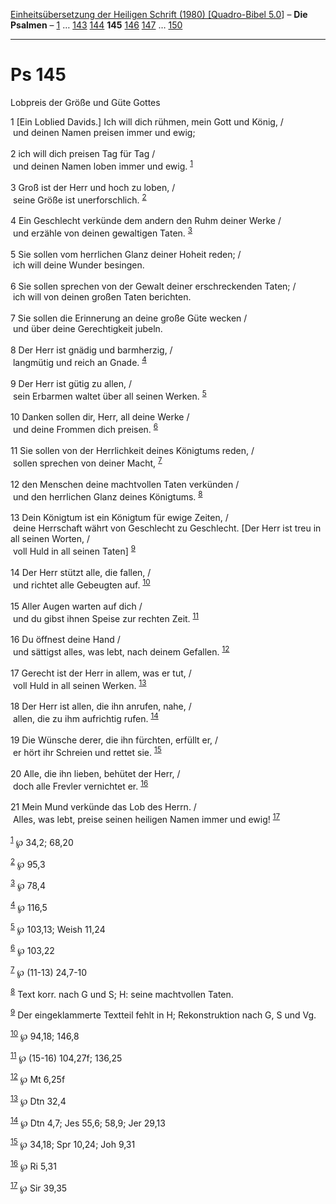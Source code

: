 :PROPERTIES:
:ID:       79200edb-098b-42ae-8912-dec7e83e554a
:END:
<<navbar>>
[[../index.html][Einheitsübersetzung der Heiligen Schrift (1980)
[Quadro-Bibel 5.0]]] -- *Die Psalmen* -- [[file:Ps_1.html][1]] ...
[[file:Ps_143.html][143]] [[file:Ps_144.html][144]] *145*
[[file:Ps_146.html][146]] [[file:Ps_147.html][147]] ...
[[file:Ps_150.html][150]]

--------------

* Ps 145
  :PROPERTIES:
  :CUSTOM_ID: ps-145
  :END:

<<verses>>

<<v1>>
**** Lobpreis der Größe und Güte Gottes
     :PROPERTIES:
     :CUSTOM_ID: lobpreis-der-größe-und-güte-gottes
     :END:
1 [Ein Loblied Davids.] Ich will dich rühmen, mein Gott und König, /\\
 und deinen Namen preisen immer und ewig;\\
\\

<<v2>>
2 ich will dich preisen Tag für Tag /\\
 und deinen Namen loben immer und ewig. ^{[[#fn1][1]]}\\
\\

<<v3>>
3 Groß ist der Herr und hoch zu loben, /\\
 seine Größe ist unerforschlich. ^{[[#fn2][2]]}\\
\\

<<v4>>
4 Ein Geschlecht verkünde dem andern den Ruhm deiner Werke /\\
 und erzähle von deinen gewaltigen Taten. ^{[[#fn3][3]]}\\
\\

<<v5>>
5 Sie sollen vom herrlichen Glanz deiner Hoheit reden; /\\
 ich will deine Wunder besingen.\\
\\

<<v6>>
6 Sie sollen sprechen von der Gewalt deiner erschreckenden Taten; /\\
 ich will von deinen großen Taten berichten.\\
\\

<<v7>>
7 Sie sollen die Erinnerung an deine große Güte wecken /\\
 und über deine Gerechtigkeit jubeln.\\
\\

<<v8>>
8 Der Herr ist gnädig und barmherzig, /\\
 langmütig und reich an Gnade. ^{[[#fn4][4]]}\\
\\

<<v9>>
9 Der Herr ist gütig zu allen, /\\
 sein Erbarmen waltet über all seinen Werken. ^{[[#fn5][5]]}\\
\\

<<v10>>
10 Danken sollen dir, Herr, all deine Werke /\\
 und deine Frommen dich preisen. ^{[[#fn6][6]]}\\
\\

<<v11>>
11 Sie sollen von der Herrlichkeit deines Königtums reden, /\\
 sollen sprechen von deiner Macht, ^{[[#fn7][7]]}\\
\\

<<v12>>
12 den Menschen deine machtvollen Taten verkünden /\\
 und den herrlichen Glanz deines Königtums. ^{[[#fn8][8]]}\\
\\

<<v13>>
13 Dein Königtum ist ein Königtum für ewige Zeiten, /\\
 deine Herrschaft währt von Geschlecht zu Geschlecht. [Der Herr ist treu
in all seinen Worten, /\\
 voll Huld in all seinen Taten] ^{[[#fn9][9]]}\\
\\

<<v14>>
14 Der Herr stützt alle, die fallen, /\\
 und richtet alle Gebeugten auf. ^{[[#fn10][10]]}\\
\\

<<v15>>
15 Aller Augen warten auf dich /\\
 und du gibst ihnen Speise zur rechten Zeit. ^{[[#fn11][11]]}\\
\\

<<v16>>
16 Du öffnest deine Hand /\\
 und sättigst alles, was lebt, nach deinem Gefallen. ^{[[#fn12][12]]}\\
\\

<<v17>>
17 Gerecht ist der Herr in allem, was er tut, /\\
 voll Huld in all seinen Werken. ^{[[#fn13][13]]}\\
\\

<<v18>>
18 Der Herr ist allen, die ihn anrufen, nahe, /\\
 allen, die zu ihm aufrichtig rufen. ^{[[#fn14][14]]}\\
\\

<<v19>>
19 Die Wünsche derer, die ihn fürchten, erfüllt er, /\\
 er hört ihr Schreien und rettet sie. ^{[[#fn15][15]]}\\
\\

<<v20>>
20 Alle, die ihn lieben, behütet der Herr, /\\
 doch alle Frevler vernichtet er. ^{[[#fn16][16]]}\\
\\

<<v21>>
21 Mein Mund verkünde das Lob des Herrn. /\\
 Alles, was lebt, preise seinen heiligen Namen immer und ewig!
^{[[#fn17][17]]}\\
\\

^{[[#fnm1][1]]} ℘ 34,2; 68,20

^{[[#fnm2][2]]} ℘ 95,3

^{[[#fnm3][3]]} ℘ 78,4

^{[[#fnm4][4]]} ℘ 116,5

^{[[#fnm5][5]]} ℘ 103,13; Weish 11,24

^{[[#fnm6][6]]} ℘ 103,22

^{[[#fnm7][7]]} ℘ (11-13) 24,7-10

^{[[#fnm8][8]]} Text korr. nach G und S; H: seine machtvollen Taten.

^{[[#fnm9][9]]} Der eingeklammerte Textteil fehlt in H; Rekonstruktion
nach G, S und Vg.

^{[[#fnm10][10]]} ℘ 94,18; 146,8

^{[[#fnm11][11]]} ℘ (15-16) 104,27f; 136,25

^{[[#fnm12][12]]} ℘ Mt 6,25f

^{[[#fnm13][13]]} ℘ Dtn 32,4

^{[[#fnm14][14]]} ℘ Dtn 4,7; Jes 55,6; 58,9; Jer 29,13

^{[[#fnm15][15]]} ℘ 34,18; Spr 10,24; Joh 9,31

^{[[#fnm16][16]]} ℘ Ri 5,31

^{[[#fnm17][17]]} ℘ Sir 39,35
